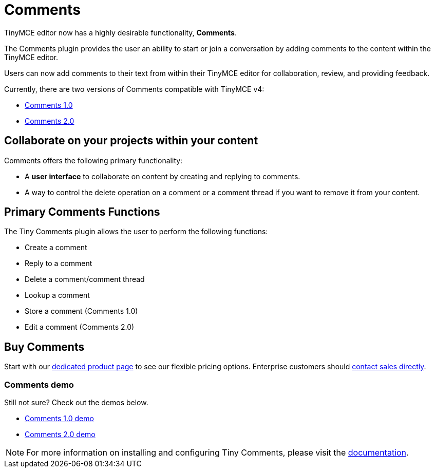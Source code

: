 :rootDir: ../
:partialsDir: {rootDir}partials/
= Comments
:description: Tiny Comments. A premium plugin to add comments and collaborate for content editing.
:keywords: enterprise pricing comment commenting

TinyMCE editor now has a highly desirable functionality, *Comments*.

The Comments plugin provides the user an ability to start or join a conversation by adding comments to the content within the TinyMCE editor.

Users can now add comments to their text from within their TinyMCE editor for collaboration, review, and providing feedback.

Currently, there are two versions of Comments compatible with TinyMCE v4:

* link:{rootDir}plugins/comments/comments_1.0.html[Comments 1.0]
* link:{rootDir}plugins/comments/comments_2.0.html[Comments 2.0]

[[collaborate-on-your-projects-within-your-content]]
== Collaborate on your projects within your content
anchor:collaborateonyourprojectswithinyourcontent[historical anchor]

Comments offers the following primary functionality:

* A *user interface* to collaborate on content by creating and replying to comments.
* A way to control the delete operation on a comment or a comment thread if you want to remove it from your content.

[[primary-comments-functions]]
== Primary Comments Functions
anchor:primarycommentsfunctions[historical anchor]

The Tiny Comments plugin allows the user to perform the following functions:

* Create a comment
* Reply to a comment
* Delete a comment/comment thread
* Lookup a comment
* Store a comment (Comments 1.0)
* Edit a comment (Comments 2.0)

[[buy-comments]]
== Buy Comments
anchor:buycomments[historical anchor]

Start with our link:{tinymceproductsfeatures}comments/[dedicated product page] to see our flexible pricing options. Enterprise customers should link:{contactpage}[contact sales directly].

[[comments-demo]]
=== Comments demo
anchor:commentsdemo[historical anchor]

Still not sure? Check out the demos below.

* xref:demo/comments.adoc#comments10demo.html[Comments 1.0 demo]
* xref:demo/comments.adoc#comments20demo.html[Comments 2.0 demo]

NOTE: For more information on installing and configuring Tiny Comments, please visit the link:{rootDir}plugins/comments/index.html[documentation].
